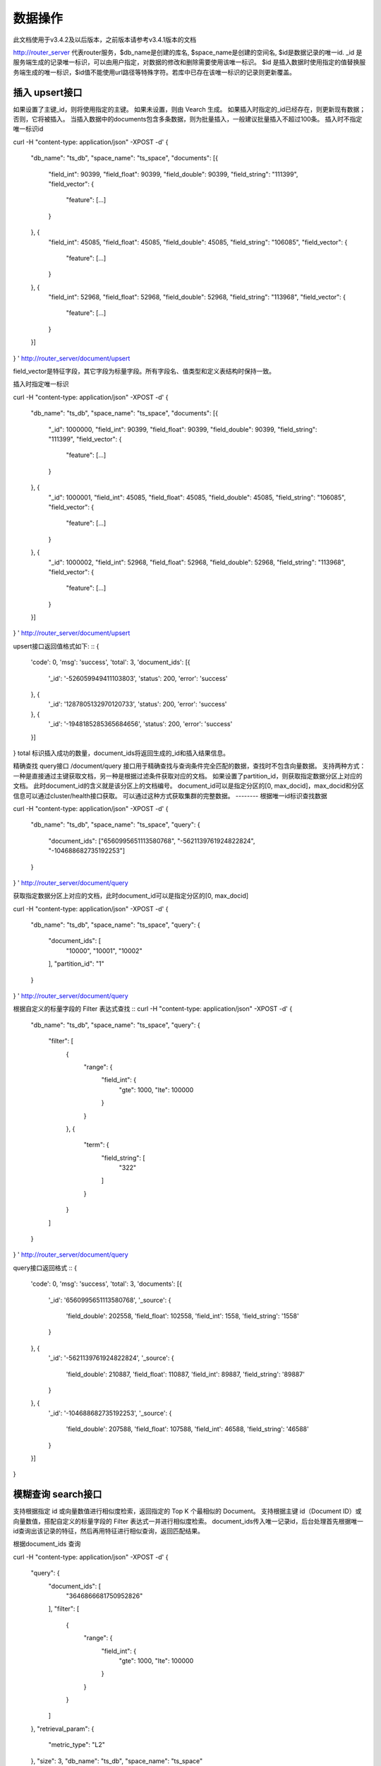 数据操作
=================
此文档使用于v3.4.2及以后版本，之前版本请参考v3.4.1版本的文档

http://router_server 代表router服务，$db_name是创建的库名, $space_name是创建的空间名, $id是数据记录的唯一id.
_id 是服务端生成的记录唯一标识，可以由用户指定，对数据的修改和删除需要使用该唯一标识。
$id 是插入数据时使用指定的值替换服务端生成的唯一标识，$id值不能使用url路径等特殊字符。若库中已存在该唯一标识的记录则更新覆盖。

插入 upsert接口
--------
如果设置了主键_id，则将使用指定的主键。 如果未设置，则由 Vearch 生成。 如果插入时指定的_id已经存在，则更新现有数据； 否则，它将被插入。
当插入数据中的documents包含多条数据，则为批量插入，一般建议批量插入不超过100条。
插入时不指定唯一标识id
::

curl -H "content-type: application/json" -XPOST -d'
{
	"db_name": "ts_db",
	"space_name": "ts_space",
	"documents": [{
		"field_int": 90399,
		"field_float": 90399,
		"field_double": 90399,
		"field_string": "111399",
		"field_vector": {
			"feature": [...]
		}
	}, {
		"field_int": 45085,
		"field_float": 45085,
		"field_double": 45085,
		"field_string": "106085",
		"field_vector": {
			"feature": [...]
		}
	}, {
		"field_int": 52968,
		"field_float": 52968,
		"field_double": 52968,
		"field_string": "113968",
		"field_vector": {
			"feature": [...]
		}
	}]
}
' http://router_server/document/upsert

field_vector是特征字段，其它字段为标量字段。所有字段名、值类型和定义表结构时保持一致。

插入时指定唯一标识
::

curl -H "content-type: application/json" -XPOST -d'
{
	"db_name": "ts_db",
	"space_name": "ts_space",
	"documents": [{
		"_id": 1000000,
		"field_int": 90399,
		"field_float": 90399,
		"field_double": 90399,
		"field_string": "111399",
		"field_vector": {
			"feature": [...]
		}
	}, {
		"_id": 1000001,
		"field_int": 45085,
		"field_float": 45085,
		"field_double": 45085,
		"field_string": "106085",
		"field_vector": {
			"feature": [...]
		}
	}, {
		"_id": 1000002,
		"field_int": 52968,
		"field_float": 52968,
		"field_double": 52968,
		"field_string": "113968",
		"field_vector": {
			"feature": [...]
		}
	}]
}
' http://router_server/document/upsert


upsert接口返回值格式如下:
::
{
	'code': 0,
	'msg': 'success',
	'total': 3,
	'document_ids': [{
		'_id': '-526059949411103803',
		'status': 200,
		'error': 'success'
	}, {
		'_id': '1287805132970120733',
		'status': 200,
		'error': 'success'
	}, {
		'_id': '-1948185285365684656',
		'status': 200,
		'error': 'success'
	}]
}
total 标识插入成功的数量，document_ids将返回生成的_id和插入结果信息。

精确查找 query接口
/document/query 接口用于精确查找与查询条件完全匹配的数据，查找时不包含向量数据。
支持两种方式：一种是直接通过主键获取文档，另一种是根据过滤条件获取对应的文档。 
如果设置了partition_id，则获取指定数据分区上对应的文档。 此时document_id的含义就是该分区上的文档编号。 
document_id可以是指定分区的[0, max_docid]，max_docid和分区信息可以通过cluster/health接口获取。 
可以通过这种方式获取集群的完整数据。
--------
根据唯一id标识查找数据
::

curl -H "content-type: application/json" -XPOST -d'
{
	"db_name": "ts_db",
	"space_name": "ts_space",
	"query": {
		"document_ids": ["6560995651113580768", "-5621139761924822824", "-104688682735192253"]
	}
}
' http://router_server/document/query

获取指定数据分区上对应的文档，此时document_id可以是指定分区的[0, max_docid]
::

curl -H "content-type: application/json" -XPOST -d'
{
  "db_name": "ts_db",
  "space_name": "ts_space",
  "query": {
    "document_ids": [
      "10000",
      "10001",
      "10002"
    ],
    "partition_id": "1"
  }
}
' http://router_server/document/query

根据自定义的标量字段的 Filter 表达式查找
::
curl -H "content-type: application/json" -XPOST -d'
{
  "db_name": "ts_db",
  "space_name": "ts_space",
  "query": {
    "filter": [
      {
        "range": {
          "field_int": {
            "gte": 1000,
            "lte": 100000
          }
        }
      },
      {
        "term": {
          "field_string": [
            "322"
          ]
        }
      }
    ]
  }
}
' http://router_server/document/query

query接口返回格式
::
{
	'code': 0,
	'msg': 'success',
	'total': 3,
	'documents': [{
		'_id': '6560995651113580768',
		'_source': {
			'field_double': 202558,
			'field_float': 102558,
			'field_int': 1558,
			'field_string': '1558'
		}
	}, {
		'_id': '-5621139761924822824',
		'_source': {
			'field_double': 210887,
			'field_float': 110887,
			'field_int': 89887,
			'field_string': '89887'
		}
	}, {
		'_id': '-104688682735192253',
		'_source': {
			'field_double': 207588,
			'field_float': 107588,
			'field_int': 46588,
			'field_string': '46588'
		}
	}]
}

模糊查询 search接口
--------
支持根据指定 id 或向量数值进行相似度检索，返回指定的 Top K 个最相似的 Document。
支持根据主键 id（Document ID）或向量数值，搭配自定义的标量字段的 Filter 表达式一并进行相似度检索。
document_ids传入唯一记录id，后台处理首先根据唯一id查询出该记录的特征，然后再用特征进行相似查询，返回匹配结果。

根据document_ids 查询
::

curl -H "content-type: application/json" -XPOST -d'
{
  "query": {
    "document_ids": [
      "3646866681750952826"
    ],
    "filter": [
      {
        "range": {
          "field_int": {
            "gte": 1000,
            "lte": 100000
          }
        }
      }
    ]
  },
  "retrieval_param": {
    "metric_type": "L2"
  },
  "size": 3,
  "db_name": "ts_db",
  "space_name": "ts_space"
}
' http://router_server/document/search

根据向量查询
支持单条或者多条查询，多条可以将多个查询的特征拼接成一个特征数组（比如定义128维的特征，批量查询10条，
则将10个128维特征按顺序拼接成1280维特征数组赋值给feature字段），
后台接收到请求后按表结构定义的特征字段维度进行拆分，按顺序返回匹配结果。
::

curl -H "content-type: application/json" -XPOST -d'
{
  "query": {
    "vector": [
      {
        "field": "field_vector",
        "feature": [
          "..."
        ]
      }
    ],
    "filter": [
      {
        "range": {
          "field_int": {
            "gte": 1000,
            "lte": 100000
          }
        }
      }
    ]
  },
  "retrieval_param": {
    "metric_type": "L2"
  },
  "size": 3,
  "db_name": "ts_db",
  "space_name": "ts_space"
}
' http://router_server/document/search


多向量查询
表空间定义时支持多个特征字段，因此查询时可以支持相应数据的特征进行查询。以每条记录两个向量为例：定义表结构字段
::

  {
      "field1": {
          "type": "vector",
          "dimension": 128
      },
      "field2": {
          "type": "vector",
          "dimension": 256
      } 
  }


field1、field2均为向量字段，查询时搜索条件可以指定两个向量：
::

  {
      "query": {
          "vector": [{
              "field": "filed1",
              "feature": [0.1, 0.2, 0.3, 0.4, 0.5],
              "min_score": 0.9
          },
          {
              "field": "filed2",
              "feature": [0.8, 0.9],
              "min_score": 0.8
          }]
      }
  }


field1和field2过滤的结果求交集，其他参数及请求地址和普通查询一致。 

search接口返回格式
::
{
	'code': 0,
	'msg': 'success',
	'documents': [
		[{
			'_id': '6979025510302030694',
			'_score': 16.55717658996582,
			'_source': {
				'field_double': 207598,
				'field_float': 107598,
				'field_int': 6598,
				'field_string': '6598'
			}
		}, {
			'_id': '-104688682735192253',
			'_score': 17.663991928100586,
			'_source': {
				'field_double': 207588,
				'field_float': 107588,
				'field_int': 46588,
				'field_string': '46588'
			}
		}, {
			'_id': '8549822044854277588',
			'_score': 17.88829803466797,
			'_source': {
				'field_double': 220413,
				'field_float': 120413,
				'field_int': 99413,
				'field_string': '99413'
			}
		}]
	]
}

查询参数整体json结构如下:
::

  {
      "query": {
          "vector": [],
          "filter": []
      },
      "retrieval_param": {"nprobe": 20},
      "fields": ["field1", "field2"],
      "is_brute_search": 0,
      "online_log_level": "debug",
      "quick": false,
      "vector_value": false,
      "client_type": "leader",
      "l2_sqrt": false,
      "size": 10
  }


参数说明:

+-------------------+---------------+----------+-----------------------------------------+
|字段标识           |类型           |是否必填  |备注                                     | 
+===================+===============+==========+=========================================+
|vector             |json数组       |否        |查询特征，vector和document_ids必须包含一项 |
|document_ids       |json数组       |否        |查询特征，vector和document_ids必须包含一项 |
+-------------------+---------------+----------+-----------------------------------------+
|filter             |json数组       |否        |查询条件过滤: 数值过滤 + 标签过滤        |
+-------------------+---------------+----------+-----------------------------------------+
|fields             |json数组       |否        |指定返回那些字段, 默认只返回唯一id和分值 |
+-------------------+---------------+----------+-----------------------------------------+
|is_brute_search    |int            |否        |默认0                                    |
+-------------------+---------------+----------+-----------------------------------------+
|online_log_level   |string         |否        |值为debug， 开启打印调试日志             |
+-------------------+---------------+----------+-----------------------------------------+
|quick              |bool           |否        |默认false                                |
+-------------------+---------------+----------+-----------------------------------------+
|vector_value       |bool           |否        |默认false                                |
+-------------------+---------------+----------+-----------------------------------------+
|load_balance       |string         |否        |负载均衡算法，默认leader                   |
+-------------------+---------------+----------+-----------------------------------------+
|l2_sqrt            |bool           |否        |默认false,对l2距离计算结果开根号           |
+-------------------+---------------+----------+-----------------------------------------+
|sort               |json数组       |否        |指定字段排序(只针对匹配结果，非整体)         |
+-------------------+---------------+----------+-----------------------------------------+
|size               |int            |否        |指定返回结果数量,默认50                  |
+-------------------+---------------+----------+-----------------------------------------+

retrieval_param 参数指定模型计算时的参数，不同模型支持的参数不同，如下示例:

- metric_type: 计算类型，支持InnerProduct和L2, 默认L2。

- nprobe: 搜索桶数量。

- recall_num: 召回数量，默认等于查询参数中size的值，设置从索引中搜索数量，然后计算size个最相近的值。

- parallel_on_queries: 默认1， 搜索间并行；0代表桶间并行。

- efSearch: 图遍历的距离。

IVFPQ:
::
  
  "retrieval_param": {
      "parallel_on_queries": 1,
      "recall_num" : 100,
      "nprobe": 80,
      "metric_type": "L2" 
  }

GPU:
::
  "retrieval_param": {
      "recall_num" : 100,
      "nprobe": 80,
      "metric_type": "L2"
  }

HNSW:
::
  "retrieval_param": {
      "efSearch": 64,
      "metric_type": "L2"
  }

IVFFLAT:
::

  "retrieval_param": {
      "parallel_on_queries": 1,
      "nprobe": 80,
      "metric_type": "L2"
  }

FLAT:
::

  "retrieval_param": {
      "metric_type": "L2"
  }

- vector json结构说明:
::

  "vector": [{
            "field": "field_name",
            "feature": [0.1, 0.2, 0.3, 0.4, 0.5],
            "min_score": 0.9,
            "boost": 0.5
         }]


(1) vector 支持多个(对应定义表结构时包含多个特征字段)。

(2) field 指定创建表时特征字段的名称。

(3) feature 传递特征，维数和定义表结构时维数必须相同。

(4) min_score 指定返回结果中分值必须大于等于0.9，两个向量计算结果相似度在0-1之间，min_score可以指定返回结果分值最小值，max_score可以指定最大值。如设置： “min_score”: 0.8，“max_score”: 0.95  代表过滤0.8<= 分值<= 0.95 的结果。同时另外一种分值过滤的方式是使用: "symbol":">="，"value":0.9 这种组合方式，symbol支持的值类型包含: > 、 >= 、 <、 <=  4种，value及min_score、max_score值在0到1之间。

(5) boost指定相似度的权重，比如两个向量相似度分值是0.7，boost设置成0.5之后,返回的结果中会将分值0.7乘以0.5即0.35，当单个向量时不生效。

- filter json结构说明:
::

  "filter": [
               {
                   "range": {
                       "field_name": {
                            "gte": 160,
                            "lte": 180
                       }
                   }
               },
               {
                   "term": {
                       "field1": ["100", "200", "300"],
                       "operator": "or"
                   }
	       },
	       {
                   "term": {
                       "field2": ["a", "b", "c"],
                       "operator": "and"
                   }
	       },
	       {
                   "term": {
                       "field3": ["A1", "B2"],
                       "operator": "not"
                   } 
               }
            ]

(1) filter 条件支持多个，多个条件之间是交的关系。

(2) range 指定使用数值字段integer、long、float、double 过滤， filed_name是数值字段名称， gte、lte指定范围， lte 小于等于， gte大于等于，若使用等值过滤，lte和gte设置相同的值。上述示例表示查询field_name字段大于等于160小于等于180区间的值。

(3) term 使用标签过滤（string字段）， field1是定义的标签字段名，允许使用多个值过滤，可以求并“operator”: “or” , 求交: “operator”: “and”，不包含: "operator": "not"。

- is_brute_search  0使用索引搜索（建完索引前查询结果为空）， 1使用暴力搜索，默认值0。

- online_log_level 设置成”debug” 可以指定在服务端打印更加详细的日志，开发测试阶段方便排查问题。

- quick 搜索结果默认将PQ召回向量进行计算和精排，为了加快服务端处理速度设置成true可以指定只召回，不做计算和精排。

- vector_value 为了减小网络开销，搜索结果中默认不包含特征数据只包含标量信息字段，设置成true指定返回结果中包含原始特征数据。

- load_balance leader，random，no_leader，默认leader仅从主数据节点查询，random: 从ps主从节点随机选择，no_leader:只查询从节点，least_connection：最少连接数。

- size 指定最多返回的结果数量。若请求url中设置了size值，优先使用url中指定的size值。


删除 delete接口
--------
删除支持两种方法：指定document_ids和过滤条件。

删除指定document_ids
::

curl -H "content-type: application/json" -XPOST -d'
{
	"db_name": "ts_db",
	"space_name": "ts_space",
	"query": {
		'document_ids': ['4501743250723073467', '616335952940335471', '-2422965400649882823']
	}
}
' http://router_server/document/delete
  
删除满足过滤条件的文档，size指定每个数据分片删除的条数
--------
::
  
curl -H "content-type: application/json" -XPOST -d'
{
  "db_name": "ts_db",
  "space_name": "ts_space",
  "query": {
    "filter": [
      {
        "range": {
          "field_int": {
            "gte": 1000,
            "lte": 100000
          }
        }
      },
      {
        "term": {
          "field_string": [
            "322"
          ]
        }
      }
    ]
  },
  "size": 3
}
' http://router_server/document/delete


delete接口返回格式
::
{
	'code': 0,
	'msg': 'success',
	'total': 3,
	'document_ids': ['4501743250723073467', '616335952940335471', '-2422965400649882823']
}


